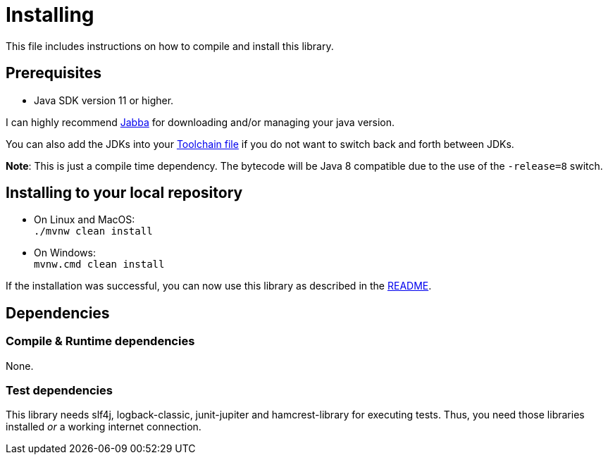 = Installing

This file includes instructions on how to compile and install this library.

== Prerequisites

* Java SDK version 11 or higher.

I can highly recommend link:https://github.com/shyiko/jabba[Jabba] for downloading and/or managing your java version.

You can also add the JDKs into your link:https://maven.apache.org/guides/mini/guide-using-toolchains.html[Toolchain file]
if you do not want to switch back and forth between JDKs.

*Note*: This is just a compile time dependency.
The bytecode will be Java 8 compatible due to the use of the `-release=8` switch.

== Installing to your local repository

* On Linux and MacOS: +
`./mvnw clean install`

* On Windows: +
`mvnw.cmd clean install`

If the installation was successful, you can now use this library as described in the link:README.adoc#how-to-use[README].

== Dependencies

=== Compile & Runtime dependencies

None.

=== Test dependencies

This library needs slf4j, logback-classic, junit-jupiter and hamcrest-library for executing tests.
Thus, you need those libraries installed _or_ a working internet connection.
